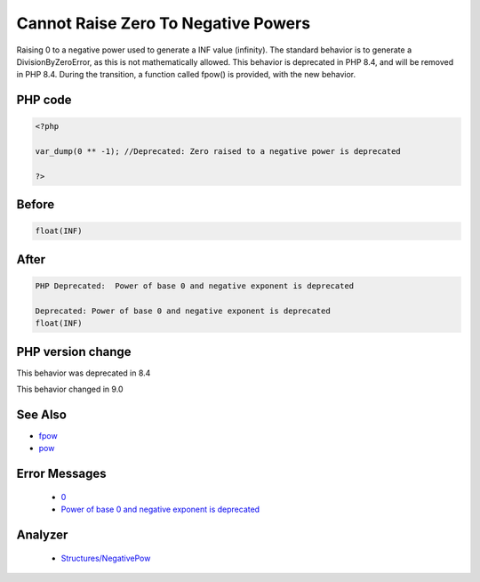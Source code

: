 .. _`cannot-raise-zero-to-negative-powers`:

Cannot Raise Zero To Negative Powers
====================================
.. meta::
	:description:
		Cannot Raise Zero To Negative Powers: Raising 0 to a negative power used to generate a INF value (infinity).
	:twitter:card: summary_large_image
	:twitter:site: @exakat
	:twitter:title: Cannot Raise Zero To Negative Powers
	:twitter:description: Cannot Raise Zero To Negative Powers: Raising 0 to a negative power used to generate a INF value (infinity)
	:twitter:creator: @exakat
	:twitter:image:src: https://php-changed-behaviors.readthedocs.io/en/latest/_static/logo.png
	:og:image: https://php-changed-behaviors.readthedocs.io/en/latest/_static/logo.png
	:og:title: Cannot Raise Zero To Negative Powers
	:og:type: article
	:og:description: Raising 0 to a negative power used to generate a INF value (infinity)
	:og:url: https://php-tips.readthedocs.io/en/latest/tips/zeroToNegativePower.html
	:og:locale: en

Raising 0 to a negative power used to generate a INF value (infinity). The standard behavior is to generate a DivisionByZeroError, as this is not mathematically allowed. This behavior is deprecated in PHP 8.4, and will be removed in PHP 8.4. During the transition, a function called fpow() is provided, with the new behavior.

PHP code
________
.. code-block:: php

   <?php
   
   var_dump(0 ** -1); //Deprecated: Zero raised to a negative power is deprecated
   
   ?>

Before
______
.. code-block:: output

   float(INF)
   

After
______
.. code-block:: output

   PHP Deprecated:  Power of base 0 and negative exponent is deprecated
   
   Deprecated: Power of base 0 and negative exponent is deprecated
   float(INF)
   


PHP version change
__________________
This behavior was deprecated in 8.4

This behavior changed in 9.0


See Also
________

* `fpow <https://www.php.net/manual/fr/function.fpow.php>`_
* `pow <https://www.php.net/manual/fr/function.pow.php>`_


Error Messages
______________

  + `0 <https://php-errors.readthedocs.io/en/latest/messages/.html>`_
  + `Power of base 0 and negative exponent is deprecated <https://php-errors.readthedocs.io/en/latest/messages/power-of-base-0-and-negative-exponent-is-deprecated.html>`_


Analyzer
_________

  + `Structures/NegativePow <https://exakat.readthedocs.io/en/latest/Reference/Rules/Structures/NegativePow.html>`_



